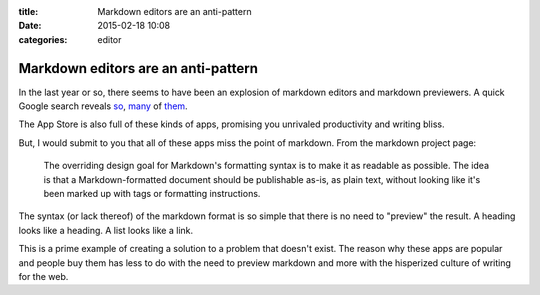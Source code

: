 :title: Markdown editors are an anti-pattern
:date: 2015-02-18 10:08
:categories: editor

Markdown editors are an anti-pattern
====================================

In the last year or so, there seems to have been an explosion of markdown
editors and markdown previewers.  A quick Google search reveals `so`_, `many`_
of `them`_.

The App Store is also full of these kinds of apps, promising you unrivaled
productivity and writing bliss.

.. image:: /img/app-store-markdown.png

But, I would submit to you that all of these apps miss the point of markdown.
From the markdown project page:

    The overriding design goal for Markdown's formatting syntax is to make it
    as readable as possible. The idea is that a Markdown-formatted document
    should be publishable as-is, as plain text, without looking like it's been
    marked up with tags or formatting instructions. 

The syntax (or lack thereof) of the markdown format is so simple that there is
no need to "preview" the result.  A heading looks like a heading.  A list looks
like a link.

This is a prime example of creating a solution to a problem that doesn't exist.
The reason why these apps are popular and people buy them has less to do with
the need to preview markdown and more with the hisperized culture of writing
for the web.

.. _so: http://dillinger.io/
.. _many: https://stackedit.io/
.. _them: http://jbt.github.io/markdown-editor/
